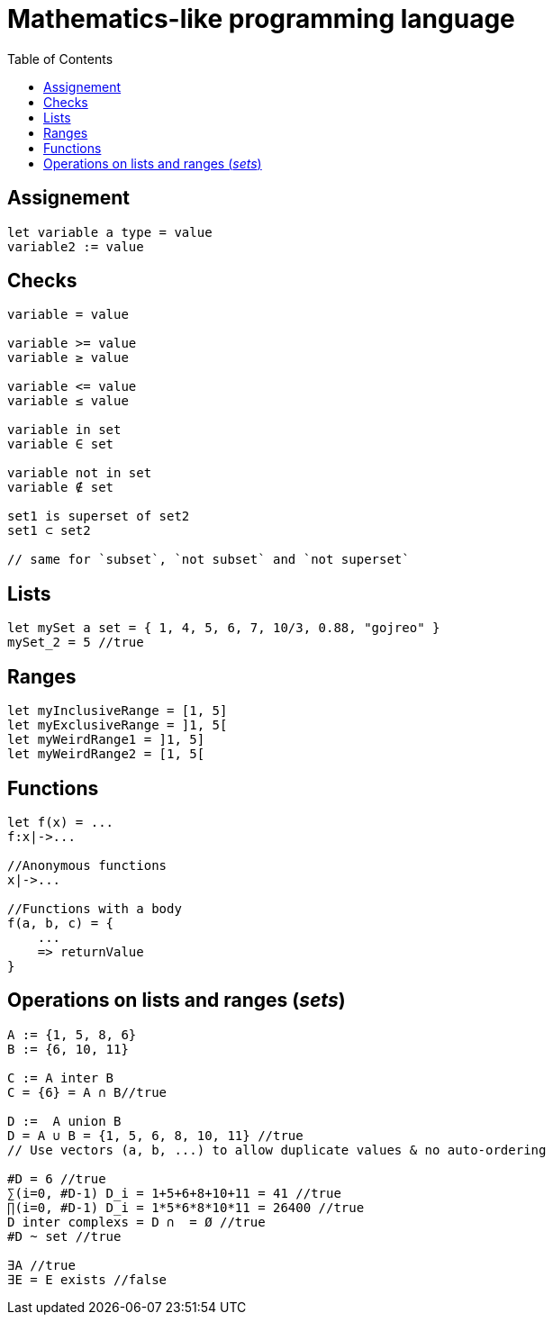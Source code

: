 = Mathematics-like programming language
:toc:

== Assignement
```js
let variable a type = value
variable2 := value
```

== Checks
```
variable = value

variable >= value
variable ≥ value

variable <= value
variable ≤ value

variable in set
variable ∈ set

variable not in set
variable ∉ set

set1 is superset of set2
set1 ⊂ set2

// same for `subset`, `not subset` and `not superset`
```

== Lists
```js
let mySet a set = { 1, 4, 5, 6, 7, 10/3, 0.88, "gojreo" }
mySet_2 = 5 //true
```

== Ranges
```js
let myInclusiveRange = [1, 5]
let myExclusiveRange = ]1, 5[
let myWeirdRange1 = ]1, 5]
let myWeirdRange2 = [1, 5[
```

== Functions
```js
let f(x) = ...
f:x|->...

//Anonymous functions
x|->...

//Functions with a body
f(a, b, c) = {
    ...
    => returnValue
}
```

== Operations on lists and ranges (_sets_)

```go
A := {1, 5, 8, 6}
B := {6, 10, 11}

C := A inter B
C = {6} = A ∩ B//true

D :=  A union B
D = A ∪ B = {1, 5, 6, 8, 10, 11} //true
// Use vectors (a, b, ...) to allow duplicate values & no auto-ordering

#D = 6 //true
∑(i=0, #D-1) D_i = 1+5+6+8+10+11 = 41 //true
∏(i=0, #D-1) D_i = 1*5*6*8*10*11 = 26400 //true
D inter complexs = D ∩  = Ø //true
#D ~ set //true

∃A //true
∃E = E exists //false
```
